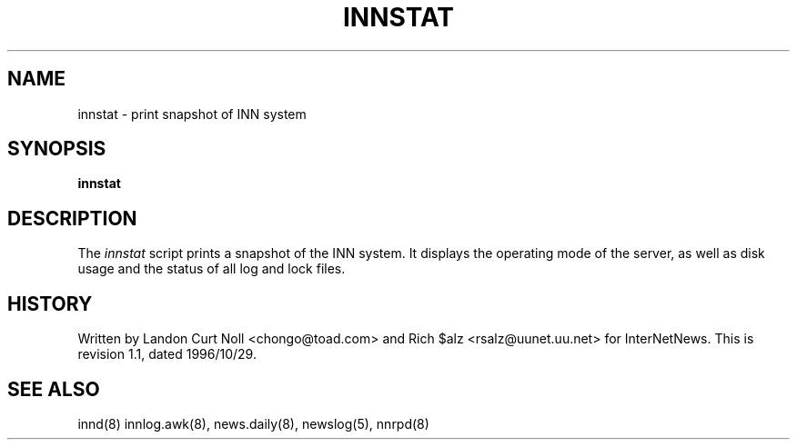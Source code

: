 .TH INNSTAT 8
.SH NAME
innstat \- print snapshot of INN system
.SH SYNOPSIS
.B innstat
.SH DESCRIPTION
The
.I innstat
script prints a snapshot of the INN system.
It displays the operating mode of the server,
as well as disk usage and the status of all log and lock files.
.SH HISTORY
Written by Landon Curt Noll <chongo@toad.com> and Rich $alz
<rsalz@uunet.uu.net> for InterNetNews.
.de R$
This is revision \\$3, dated \\$4.
..
.R$ $Id: innstat.8,v 1.1 1996/10/29 23:24:29 brister Exp $
.SH "SEE ALSO"
innd(8)
innlog.awk(8),
news.daily(8),
newslog(5),
nnrpd(8)

